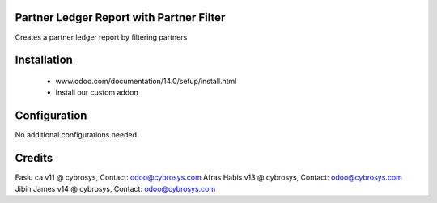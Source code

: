Partner Ledger Report with Partner Filter
=========================================

Creates a partner ledger report by filtering partners


Installation
============
	- www.odoo.com/documentation/14.0/setup/install.html
	- Install our custom addon

Configuration
=============

No additional configurations needed

Credits
=======
Faslu ca v11 @ cybrosys, Contact: odoo@cybrosys.com
Afras Habis v13 @ cybrosys, Contact: odoo@cybrosys.com
Jibin James v14 @ cybrosys, Contact: odoo@cybrosys.com
